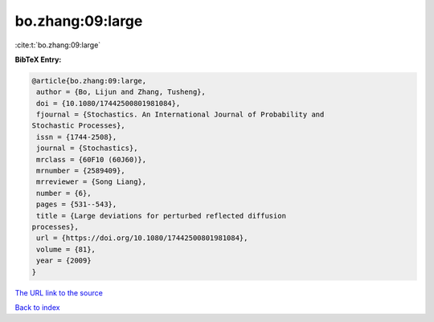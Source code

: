 bo.zhang:09:large
=================

:cite:t:`bo.zhang:09:large`

**BibTeX Entry:**

.. code-block:: bibtex

   @article{bo.zhang:09:large,
    author = {Bo, Lijun and Zhang, Tusheng},
    doi = {10.1080/17442500801981084},
    fjournal = {Stochastics. An International Journal of Probability and
   Stochastic Processes},
    issn = {1744-2508},
    journal = {Stochastics},
    mrclass = {60F10 (60J60)},
    mrnumber = {2589409},
    mrreviewer = {Song Liang},
    number = {6},
    pages = {531--543},
    title = {Large deviations for perturbed reflected diffusion
   processes},
    url = {https://doi.org/10.1080/17442500801981084},
    volume = {81},
    year = {2009}
   }
`The URL link to the source <ttps://doi.org/10.1080/17442500801981084}>`_


`Back to index <../By-Cite-Keys.html>`_
